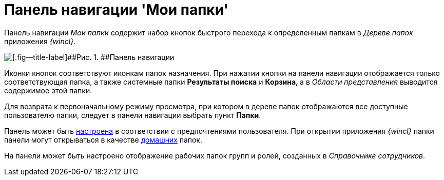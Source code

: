 = Панель навигации 'Мои папки'

Панель навигации _Мои папки_ содержит набор кнопок быстрого перехода к определенным папкам в _Дереве папок_ приложения _{wincl}_.

image::img/Main_nav_panel.png[[.fig--title-label]##Рис. 1. ##Панель навигации]

Иконки кнопок соответствуют иконкам папок назначения. При нажатии кнопки на панели навигации отображается только соответствующая папка, а также системные папки [.keyword]*Результаты поиска* и [.keyword]*Корзина*, а в _Области представления_ выводится содержимое этой папки.

Для возврата к первоначальному режиму просмотра, при котором в дереве папок отображаются все доступные пользователю папки, следует в панели навигации выбрать пункт [.keyword]*Папки*.

Панель может быть xref:NavigationPanel_set.adoc[настроена] в соответствии с предпочтениями пользователя. При открытии приложения _{wincl}_ папки панели могут открываться в качестве xref:Navigator_settings_home_folder.adoc[домашних] папок.

На панели может быть настроено отображение рабочих папок групп и ролей, созданных в _Справочнике сотрудников_.
